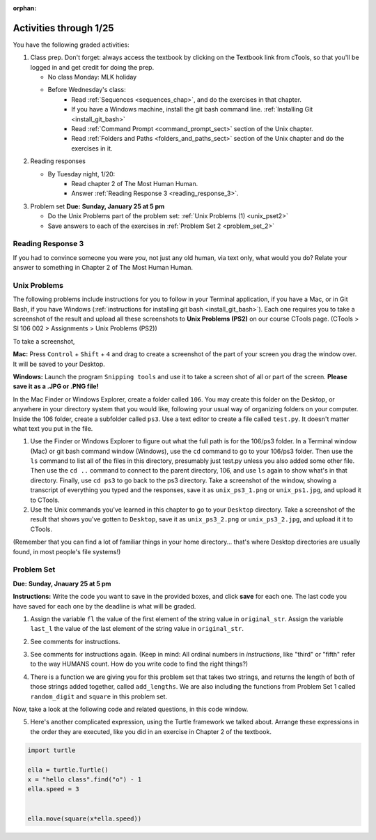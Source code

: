 :orphan:

..  Copyright (C) Paul Resnick.  Permission is granted to copy, distribute
    and/or modify this document under the terms of the GNU Free Documentation
    License, Version 1.3 or any later version published by the Free Software
    Foundation; with Invariant Sections being Forward, Prefaces, and
    Contributor List, no Front-Cover Texts, and no Back-Cover Texts.  A copy of
    the license is included in the section entitled "GNU Free Documentation
    License".

.. highlight:: python
    :linenothreshold: 500


Activities through 1/25
=======================

You have the following graded activities:

1. Class prep. Don't forget: always access the textbook by clicking on the Textbook link from cTools, so that you'll be logged in and get credit for doing the prep.
   
   * No class Monday: MLK holiday
   
   * Before Wednesday's class:
      * Read :ref:`Sequences <sequences_chap>`, and do the exercises in that chapter.
      * If you have a Windows machine, install the git bash command line. :ref:`Installing Git <install_git_bash>`
      * Read :ref:`Command Prompt <command_prompt_sect>` section of the Unix chapter.
      * Read :ref:`Folders and Paths <folders_and_paths_sect>` section of the Unix chapter and do the exercises in it.
      

2. Reading responses

   * By Tuesday night, 1/20: 
      * Read chapter 2 of The Most Human Human. 
      * Answer :ref:`Reading Response 3 <reading_response_3>`. 

.. _reading_response_3:

3. Problem set **Due:** **Sunday, January 25 at 5 pm**
 
   * Do the Unix Problems part of the problem set: :ref:`Unix Problems (1) <unix_pset2>`       
   * Save answers to each of the exercises in :ref:`Problem Set 2 <problem_set_2>` 
   
Reading Response 3
------------------

If you had to convince someone you were *you*, not just any old human, via text only, what would you do? Relate your answer to something in Chapter 2 of The Most Human Human.

.. activecode:: rr_3_1
   :nocanvas:

   # Fill in your answer on the lines between the triple quotes
   s = """
   """
   
.. _unix_pset2:

Unix Problems
-------------

The following problems include instructions for you to follow in your Terminal application, if you have a Mac, or in Git Bash, if you have Windows (:ref:`instructions for installing git bash <install_git_bash>`). Each one requires you to take a screenshot of the result and upload all these screenshots to **Unix Problems (PS2)** on our course CTools page. (CTools > SI 106 002 > Assignments > Unix Problems (PS2))

To take a screenshot, 

**Mac:** Press ``Control`` + ``Shift`` + ``4`` and drag to create a screenshot of the part of your screen you drag the window over. It will be saved to your Desktop.

**Windows:** Launch the program ``Snipping tools`` and use it to take a screen shot of all or part of the screen. **Please save it as a .JPG or .PNG file!**

In the Mac Finder or Windows Explorer, create a folder called ``106``. You may create this folder on the Desktop, or anywhere in your directory system that you would like, following your usual way of organizing folders on your computer. Inside the 106 folder, create a subfolder called ``ps3``. Use a text editor to create a file called ``test.py``. It doesn't matter what text you put in the file.  

#. Use the Finder or Windows Explorer to figure out what the full path is for the 106/ps3 folder. In a Terminal window (Mac) or git bash command window (Windows), use the ``cd`` command to go to your 106/ps3 folder. Then use the ``ls`` command to list all of the files in this directory, presumably just test.py unless you also added some other file. Then use the ``cd ..`` command to connect to the parent directory, 106, and use ``ls`` again to show what's in that directory. Finally, use ``cd ps3`` to go back to the ps3 directory. Take a screenshot of the window, showing a transcript of everything you typed and the responses, save it as ``unix_ps3_1.png`` or ``unix_ps1.jpg``, and upload it to CTools.

#. Use the Unix commands you've learned in this chapter to go to your ``Desktop`` directory. Take a screenshot of the result that shows you've gotten to ``Desktop``, save it as ``unix_ps3_2.png`` or ``unix_ps3_2.jpg``, and upload it it to CTools.

(Remember that you can find a lot of familiar things in your home directory... that's where Desktop directories are usually found, in most people's file systems!)
   

.. _problem_set_2:

Problem Set
-----------
**Due:** **Sunday, Jnauary 25 at 5 pm**

**Instructions:** Write the code you want to save in the provided boxes, and click **save** for each one. The last code you have saved for each one by the deadline is what will be graded.

1. Assign the variable ``fl`` the value of the first element of the string value in ``original_str``. Assign the variable ``last_l`` the value of the last element of the string value in ``original_str``.

.. activecode:: ps_2_1
 
   original_str = "The quick brown rhino jumped over the extremely lazy fox."
   
   # assign variables as specified below this line!
   
   ====
   
   import test
   print "\n\n---\n"
   test.testEqual(fl,original_str[0])
   test.testEqual(last_l, original_str[-1])

2. See comments for instructions.

.. activecode:: ps_2_2

   sent = """
   He took his vorpal sword in hand:
   Long time the manxome foe he sought
   So rested he by the Tumtum tree,
   And stood awhile in thought.
   - Jabberwocky, Lewis Carroll (1832-1898)"""

   short_sent = """
   So much depends
   on
   """

   # How long (how many characters) is the string in the variable sent?
   # Write code to assign the length of the string to a variable called len_of_sent.


   # How long is the string in the variable short_sent?
   # Write code to assign the length of that string to a variable called short_len.


   # Print out the value of short_len (and len_of_sent, if you want!) so you can see it. 


   # Write a comment below this line to explain why these values are larger than you might expect. Why is the length of short_sent longer than 15 characters?


   # Assign the index of the first 'v' in the value of the variable sent TO a variable called index_of_v. (Hint: we saw a method of the string class that can help with this)

   ====
   
   import test
   print "\n\n---\n"
   test.testEqual(len_of_sent,len(sent))
   test.testEqual(short_len,len(short_sent))
   test.testEqual(index_of_v, sent.find('v'))


3. See comments for instructions again. (Keep in mind: All ordinal numbers in *instructions*, like "third" or "fifth" refer to the way HUMANS count. How do you write code to find the right things?)

.. activecode:: ps_2_3

   num_lst = [4,16,25,9,100,12,13]
   mixed_bag = ["hi", 4,6,8, 92.4, "see ya", "23", 23]

   # Assign the value of the third element of num_lst to a variable called third_elem

   # Assign the value of the sixth element of num_lst to a variable called elem_sixth

   # Assign the length of num_lst to a variable called num_lst_len

   # Write a comment explaining the difference between mixed_bag[-1] and mixed_bag[-2]
   # (you may want to print out those values so you can make sure you know what they are!)

   # Write code to print out the type of the third element of mixed_bag

   # Write code to assign the **type of the fifth element of mixed_bag** to a variable called fifth_type

   # Write code to assign the **type of the first element of mixed_bag** to a variable called another_type

   ====

   import test
   print "\n\n---\n"
   test.testEqual(third_elem, num_lst[2])
   test.testEqual(elem_sixth, num_lst[5])
   test.testEqual(num_lst_len,len(num_lst))
   test.testEqual(fifth_type,type(mixed_bag[4]))
   test.testEqual(another_type, type(mixed_bag[0]))


4. There is a function we are giving you for this problem set that takes two strings, and returns the length of both of those strings added together, called ``add_lengths``. We are also including the functions from Problem Set 1 called ``random_digit`` and ``square`` in this problem set. 

Now, take a look at the following code and related questions, in this code window.

.. activecode:: ps_2_4
   :include: addl_functions_2
   
   new_str = "'Twas brillig"
   
   y = add_lengths("receipt","receive")
   
   x = random_digit()
   
   z = new_str.find('b')
   
   l = new_str.find("'")
   
   # notice that this line of code is made up of a lot of different expressions
   fin_value = square(len(new_str)) + (z - l) + (x * random_digit())
   
   # DO NOT CHANGE ANY CODE ABOVE THIS LINE
   # But below here, putting print statements and running the code may help you!
   
   # The following questions are based on that code. All refer to the types of the 
   #variables and/or expressions after the above code is run.
   
   #####################   
   
   # Write a comment explaining each of the following, after each question.
   # Don't forget to save!
   
   # What is square? 
   
   # What type of object does the expression square(len(new_str)) evaluate to?
   
   # What type is z?
   
   # What type is l?
   
   # What type is the expression z-l?
   
   # What type is x?
   
   # What is random_digit? How many inputs does it take?
   
   # What type does the expression x * random_digit() evaluate to?
   
   # Given all this information, what type will fin_value hold once all this code is run?

 
5. Here's another complicated expression, using the Turtle framework we talked about. Arrange these expressions in the order they are executed, like you did in an exercise in Chapter 2 of the textbook. 

.. sourcecode:: python
   
   import turtle

   ella = turtle.Turtle()
   x = "hello class".find("o") - 1
   ella.speed = 3

  
   ella.move(square(x*ella.speed))

.. parsonsprob:: ps_2_5

   Order the code fragments in the order in which the Python interpreter would evaluate them, when evaluating that last line of code, ``ella.move(square(x*ella.speed))`` (It may help to think about what specifically is happening in the first four lines of code as well.)
   -----
   Look up the variable ella and find that it is an instance of a Turtle object
   =====
   Look up the attribute move of the Turtle ella and find that it's a method object
   =====
   Look up the function square
   =====
   Look up the value of the variable x and find that it is an integer
   =====
   Look up the value of the attribute speed of the instance ella and find that it is an integer
   =====
   Evaluate the expression x * ella.speed to one integer
   =====
   Call the function square on an integer value
   =====
   Call the method .move of the Turtle ella on its input integer
	 

.. activecode:: addl_functions_2
   :nopre:
   :hidecode:

   def square(num):
      return num**2

   def greeting(st):
      #st = str(st) # just in case
      return "Hello, " + st

   def random_digit():
     import random
     return random.choice([0,1,2,3,4,5,6,7,8,9])
      
   def add_lengths(str1, str2):
      return len(str1) + len(str2)
